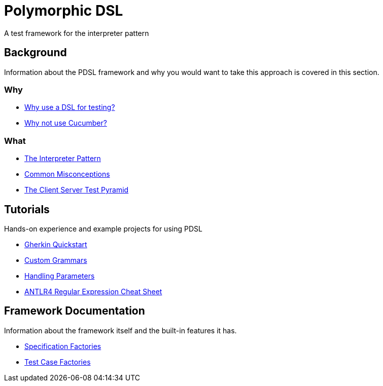 [toc]
= Polymorphic DSL

A test framework for the interpreter pattern

== Background

Information about the PDSL framework and why you would want to take this approach is covered in this section.

=== Why

* <<why_use_a_dsl_for_testing.adoc#, Why use a DSL for testing?>>
* <<why_not_cucumber.adoc#, Why not use Cucumber?>>


=== What

* <<interpreter_pattern.adoc# ,The Interpreter Pattern>>
* <<common_misconceptions.adoc#, Common Misconceptions>>
* <<client_server_test_pyramid.adoc#, The Client Server Test Pyramid>>

== Tutorials

Hands-on experience and example projects for using PDSL

* <<tutorials/quickstart.adoc#, Gherkin Quickstart>>
* <<tutorials/custom_grammar.adoc#, Custom Grammars>>
* <<tutorials/parameters.adoc#, Handling Parameters>>
* <<tutorials/antlr4_cheat_sheet.adoc#, ANTLR4 Regular Expression Cheat Sheet>>

== Framework Documentation

Information about the framework itself and the built-in features it has.

* <<specification_factories.adoc#, Specification Factories>>
* <<test_case_factories.adoc#, Test Case Factories>>

